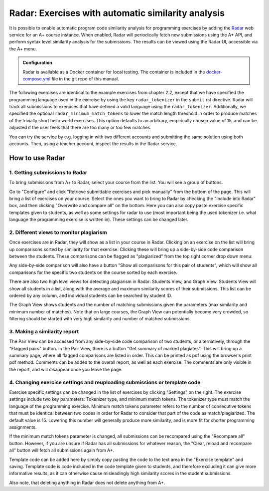 Radar: Exercises with automatic similarity analysis
===================================================

It is possible to enable automatic program code similarity analysis for
programming exercises by adding the `Radar`_ web service for an A+ course
instance. When enabled, Radar will periodically fetch new submissions using the
A+ API, and perform syntax level similarity analysis for the submissions. The
results can be viewed using the Radar UI, accessible via the A+ menu.

.. admonition:: Configuration
    :class: default

    Radar is available as a Docker container for local testing.
    The container is included in the
    `docker-compose.yml <https://github.com/apluslms/aplus-manual/blob/master/docker-compose.yml>`_
    file in the git repo of this manual.

The following exercises are identical to the example exercises from chapter 2.2,
except that we have specified the programming language used in the exercise by
using the key ``radar_tokenizer`` in the ``submit`` rst directive. Radar will
track all submissions to exercises that have defined a valid language using the
``radar_tokenizer``. Additionally, we specified the optional
``radar_minimum_match_tokens`` to lower the match length threshold in order to
produce matches of the trivially short hello world exercises. This option
defaults to an arbitrary, empirically chosen value of 15, and can be adjusted if
the user feels that there are too many or too few matches.

You can try the service by e.g. logging in with two different accounts and
submitting the same solution using both accounts. Then, using a teacher account,
inspect the results in the Radar service.

.. submit:: python_radar 10
    :config: exercises/hello_python/config.yaml
    :radar_tokenizer: python
    :radar_minimum_match_tokens: 1

.. submit:: scala_radar 10
    :config: exercises/hello_scala/config.yaml
    :radar_tokenizer: scala
    :radar_minimum_match_tokens: 1

.. submit:: javascript_radar 10
  :config: exercises/hello_javascript/config.yaml
  :radar_tokenizer: js
  :radar_minimum_match_tokens: 1

.. submit:: primes_radar 10
    :config: exercises/primes/config.yaml
    :radar_tokenizer: python
    :radar_minimum_match_tokens: 1

.. _Radar: https://github.com/apluslms/radar

How to use Radar
----------------

1. Getting submissions to Radar
...............................

To bring submissions from A+ to Radar, select your course from the list. You 
will see a group of buttons.

.. image:: /images/radar_buttons.png

Go to "Configure" and click "Retrieve submittable exercises
and pick manually" from the bottom of the page. This will bring a list of exercises
on your course. Select the ones you want to bring to Radar by checking the "Include
into Radar" box, and then clicking "Overwrite and compare all" on the bottom. Here
you can also copy paste exercise specific templates given to students, as well as some
settings for radar to use (most important being the used tokenizer i.e. what
language the programming exercise is written in). These settings can be changed
later.

2. Different views to monitor plagiarism
........................................

Once exercises are in Radar, they will show as a list in your course in Radar.
Clicking on an exercise on the list will bring up comparisons sorted by
similarity for that exercise. Clicking these will bring up a side-by-side code
comparison between the students. These comparisons can be flagged as "plagiarized"
from the top right corner drop down menu:

.. image:: /images/radar_plagiate.png

Any side-by-side comparison will also have a button "Show all comparisons for
this pair of students", which will show all comparisons for the specific
two students on the course sorted by each exercise.

There are also two high level views for detecting plagiarism in Radar: Students
View, and Graph View. Students View will show all students in a list, along with
the average and maximum similarity scores of their submissions. This list
can be ordered by any column, and individual students can be searched by student ID.

The Graph View shows students and the number of matching submissions given the
parameters (max similarity and minimum number of matches). Note that on large
courses, the Graph View can potentially become very crowded, so filtering should
be started with very high similarity and number of matched submissions.

3. Making a similarity report
.............................

The Pair View can be accessed from any side-by-side code comparison of two students,
or alternatively, through the "Flagged pairs" button. In the Pair View, there is a
button "Get summary of marked plagiates". This will bring up a summary page, where
all flagged comparisons are listed in order. This can be printed as pdf using the
browser's print pdf method. Comments can be added to the overall report, as well
as each exercise. The comments are only visible in the report, and will disappear once
you leave the page.

4. Changing exercise settings and reuploading submissions or template code
..........................................................................

.. image:: /images/radar_exercise_columns.png
    :width: 1200

Exercise specific settings can be changed in the list of exercises by clicking
"Settings" on the right. The exercise settings include two key parameters:
Tokenizer type, and minimum match tokens. The tokenizer type must match the language
of the programming exercise. Minimum match tokens parameter refers to the number
of consecutive tokens that must be identical between two codes in order for Radar to
consider that part of the code as match/plagiarized. The default value is 15.
Lowering this number will generally produce more similarity, and is more fit for
shorter programming assignments.

If the minimum match tokens parameter is changed, all submissions can be recompared
using the "Recompare all" button. However, if you are unsure if Radar has all submissions
for whatever reason, the "Clear, reload and recompare all" button will fetch all
submissions again from A+.

Template code can be added here by simply copy pasting the code to the text area in the
"Exercise template" and saving. Template code is code included in the code template given
to students, and therefore excluding it can give more informative results, as it can
otherwise cause misleadingly high similarity scores in the student submissions.

Also note, that deleting anything in Radar does not delete anything from A+.
